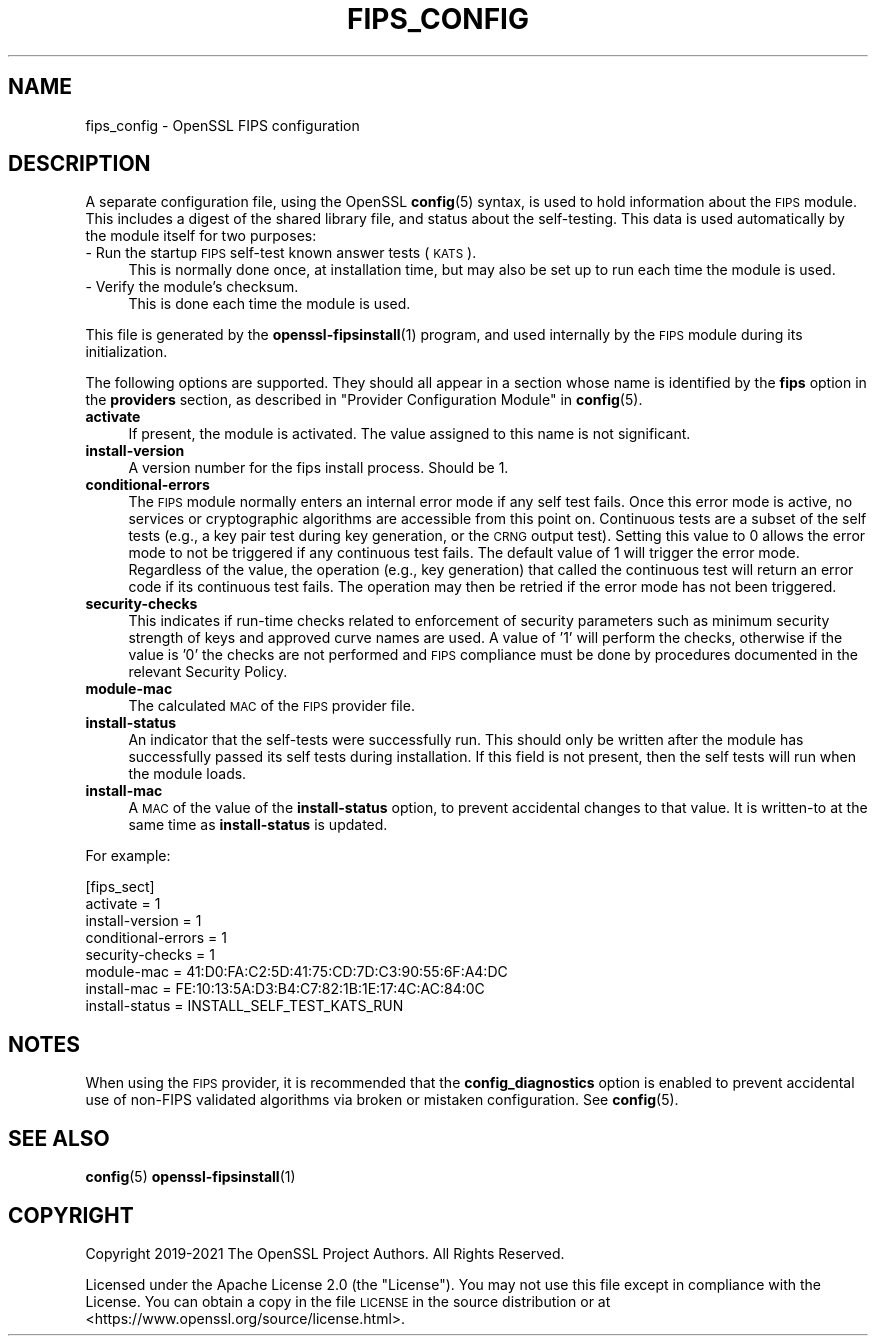 .\" Automatically generated by Pod::Man 4.11 (Pod::Simple 3.35)
.\"
.\" Standard preamble:
.\" ========================================================================
.de Sp \" Vertical space (when we can't use .PP)
.if t .sp .5v
.if n .sp
..
.de Vb \" Begin verbatim text
.ft CW
.nf
.ne \\$1
..
.de Ve \" End verbatim text
.ft R
.fi
..
.\" Set up some character translations and predefined strings.  \*(-- will
.\" give an unbreakable dash, \*(PI will give pi, \*(L" will give a left
.\" double quote, and \*(R" will give a right double quote.  \*(C+ will
.\" give a nicer C++.  Capital omega is used to do unbreakable dashes and
.\" therefore won't be available.  \*(C` and \*(C' expand to `' in nroff,
.\" nothing in troff, for use with C<>.
.tr \(*W-
.ds C+ C\v'-.1v'\h'-1p'\s-2+\h'-1p'+\s0\v'.1v'\h'-1p'
.ie n \{\
.    ds -- \(*W-
.    ds PI pi
.    if (\n(.H=4u)&(1m=24u) .ds -- \(*W\h'-12u'\(*W\h'-12u'-\" diablo 10 pitch
.    if (\n(.H=4u)&(1m=20u) .ds -- \(*W\h'-12u'\(*W\h'-8u'-\"  diablo 12 pitch
.    ds L" ""
.    ds R" ""
.    ds C` ""
.    ds C' ""
'br\}
.el\{\
.    ds -- \|\(em\|
.    ds PI \(*p
.    ds L" ``
.    ds R" ''
.    ds C`
.    ds C'
'br\}
.\"
.\" Escape single quotes in literal strings from groff's Unicode transform.
.ie \n(.g .ds Aq \(aq
.el       .ds Aq '
.\"
.\" If the F register is >0, we'll generate index entries on stderr for
.\" titles (.TH), headers (.SH), subsections (.SS), items (.Ip), and index
.\" entries marked with X<> in POD.  Of course, you'll have to process the
.\" output yourself in some meaningful fashion.
.\"
.\" Avoid warning from groff about undefined register 'F'.
.de IX
..
.nr rF 0
.if \n(.g .if rF .nr rF 1
.if (\n(rF:(\n(.g==0)) \{\
.    if \nF \{\
.        de IX
.        tm Index:\\$1\t\\n%\t"\\$2"
..
.        if !\nF==2 \{\
.            nr % 0
.            nr F 2
.        \}
.    \}
.\}
.rr rF
.\"
.\" Accent mark definitions (@(#)ms.acc 1.5 88/02/08 SMI; from UCB 4.2).
.\" Fear.  Run.  Save yourself.  No user-serviceable parts.
.    \" fudge factors for nroff and troff
.if n \{\
.    ds #H 0
.    ds #V .8m
.    ds #F .3m
.    ds #[ \f1
.    ds #] \fP
.\}
.if t \{\
.    ds #H ((1u-(\\\\n(.fu%2u))*.13m)
.    ds #V .6m
.    ds #F 0
.    ds #[ \&
.    ds #] \&
.\}
.    \" simple accents for nroff and troff
.if n \{\
.    ds ' \&
.    ds ` \&
.    ds ^ \&
.    ds , \&
.    ds ~ ~
.    ds /
.\}
.if t \{\
.    ds ' \\k:\h'-(\\n(.wu*8/10-\*(#H)'\'\h"|\\n:u"
.    ds ` \\k:\h'-(\\n(.wu*8/10-\*(#H)'\`\h'|\\n:u'
.    ds ^ \\k:\h'-(\\n(.wu*10/11-\*(#H)'^\h'|\\n:u'
.    ds , \\k:\h'-(\\n(.wu*8/10)',\h'|\\n:u'
.    ds ~ \\k:\h'-(\\n(.wu-\*(#H-.1m)'~\h'|\\n:u'
.    ds / \\k:\h'-(\\n(.wu*8/10-\*(#H)'\z\(sl\h'|\\n:u'
.\}
.    \" troff and (daisy-wheel) nroff accents
.ds : \\k:\h'-(\\n(.wu*8/10-\*(#H+.1m+\*(#F)'\v'-\*(#V'\z.\h'.2m+\*(#F'.\h'|\\n:u'\v'\*(#V'
.ds 8 \h'\*(#H'\(*b\h'-\*(#H'
.ds o \\k:\h'-(\\n(.wu+\w'\(de'u-\*(#H)/2u'\v'-.3n'\*(#[\z\(de\v'.3n'\h'|\\n:u'\*(#]
.ds d- \h'\*(#H'\(pd\h'-\w'~'u'\v'-.25m'\f2\(hy\fP\v'.25m'\h'-\*(#H'
.ds D- D\\k:\h'-\w'D'u'\v'-.11m'\z\(hy\v'.11m'\h'|\\n:u'
.ds th \*(#[\v'.3m'\s+1I\s-1\v'-.3m'\h'-(\w'I'u*2/3)'\s-1o\s+1\*(#]
.ds Th \*(#[\s+2I\s-2\h'-\w'I'u*3/5'\v'-.3m'o\v'.3m'\*(#]
.ds ae a\h'-(\w'a'u*4/10)'e
.ds Ae A\h'-(\w'A'u*4/10)'E
.    \" corrections for vroff
.if v .ds ~ \\k:\h'-(\\n(.wu*9/10-\*(#H)'\s-2\u~\d\s+2\h'|\\n:u'
.if v .ds ^ \\k:\h'-(\\n(.wu*10/11-\*(#H)'\v'-.4m'^\v'.4m'\h'|\\n:u'
.    \" for low resolution devices (crt and lpr)
.if \n(.H>23 .if \n(.V>19 \
\{\
.    ds : e
.    ds 8 ss
.    ds o a
.    ds d- d\h'-1'\(ga
.    ds D- D\h'-1'\(hy
.    ds th \o'bp'
.    ds Th \o'LP'
.    ds ae ae
.    ds Ae AE
.\}
.rm #[ #] #H #V #F C
.\" ========================================================================
.\"
.IX Title "FIPS_CONFIG 5ossl"
.TH FIPS_CONFIG 5ossl "2023-07-30" "3.0.7" "OpenSSL"
.\" For nroff, turn off justification.  Always turn off hyphenation; it makes
.\" way too many mistakes in technical documents.
.if n .ad l
.nh
.SH "NAME"
fips_config \- OpenSSL FIPS configuration
.SH "DESCRIPTION"
.IX Header "DESCRIPTION"
A separate configuration file, using the OpenSSL \fBconfig\fR\|(5) syntax,
is used to hold information about the \s-1FIPS\s0 module. This includes a digest
of the shared library file, and status about the self-testing.
This data is used automatically by the module itself for two
purposes:
.IP "\- Run the startup \s-1FIPS\s0 self-test known answer tests (\s-1KATS\s0)." 4
.IX Item "- Run the startup FIPS self-test known answer tests (KATS)."
This is normally done once, at installation time, but may also be set up to
run each time the module is used.
.IP "\- Verify the module's checksum." 4
.IX Item "- Verify the module's checksum."
This is done each time the module is used.
.PP
This file is generated by the \fBopenssl\-fipsinstall\fR\|(1) program, and
used internally by the \s-1FIPS\s0 module during its initialization.
.PP
The following options are supported. They should all appear in a section
whose name is identified by the \fBfips\fR option in the \fBproviders\fR
section, as described in \*(L"Provider Configuration Module\*(R" in \fBconfig\fR\|(5).
.IP "\fBactivate\fR" 4
.IX Item "activate"
If present, the module is activated. The value assigned to this name is not
significant.
.IP "\fBinstall-version\fR" 4
.IX Item "install-version"
A version number for the fips install process. Should be 1.
.IP "\fBconditional-errors\fR" 4
.IX Item "conditional-errors"
The \s-1FIPS\s0 module normally enters an internal error mode if any self test fails.
Once this error mode is active, no services or cryptographic algorithms are
accessible from this point on.
Continuous tests are a subset of the self tests (e.g., a key pair test during key
generation, or the \s-1CRNG\s0 output test).
Setting this value to \f(CW0\fR allows the error mode to not be triggered if any
continuous test fails. The default value of \f(CW1\fR will trigger the error mode.
Regardless of the value, the operation (e.g., key generation) that called the
continuous test will return an error code if its continuous test fails. The
operation may then be retried if the error mode has not been triggered.
.IP "\fBsecurity-checks\fR" 4
.IX Item "security-checks"
This indicates if run-time checks related to enforcement of security parameters
such as minimum security strength of keys and approved curve names are used.
A value of '1' will perform the checks, otherwise if the value is '0' the checks
are not performed and \s-1FIPS\s0 compliance must be done by procedures documented in
the relevant Security Policy.
.IP "\fBmodule-mac\fR" 4
.IX Item "module-mac"
The calculated \s-1MAC\s0 of the \s-1FIPS\s0 provider file.
.IP "\fBinstall-status\fR" 4
.IX Item "install-status"
An indicator that the self-tests were successfully run.
This should only be written after the module has
successfully passed its self tests during installation.
If this field is not present, then the self tests will run when the module
loads.
.IP "\fBinstall-mac\fR" 4
.IX Item "install-mac"
A \s-1MAC\s0 of the value of the \fBinstall-status\fR option, to prevent accidental
changes to that value.
It is written-to at the same time as \fBinstall-status\fR is updated.
.PP
For example:
.PP
.Vb 8
\& [fips_sect]
\& activate = 1
\& install\-version = 1
\& conditional\-errors = 1
\& security\-checks = 1
\& module\-mac = 41:D0:FA:C2:5D:41:75:CD:7D:C3:90:55:6F:A4:DC
\& install\-mac = FE:10:13:5A:D3:B4:C7:82:1B:1E:17:4C:AC:84:0C
\& install\-status = INSTALL_SELF_TEST_KATS_RUN
.Ve
.SH "NOTES"
.IX Header "NOTES"
When using the \s-1FIPS\s0 provider, it is recommended that the
\&\fBconfig_diagnostics\fR option is enabled to prevent accidental use of
non-FIPS validated algorithms via broken or mistaken configuration.
See \fBconfig\fR\|(5).
.SH "SEE ALSO"
.IX Header "SEE ALSO"
\&\fBconfig\fR\|(5)
\&\fBopenssl\-fipsinstall\fR\|(1)
.SH "COPYRIGHT"
.IX Header "COPYRIGHT"
Copyright 2019\-2021 The OpenSSL Project Authors. All Rights Reserved.
.PP
Licensed under the Apache License 2.0 (the \*(L"License\*(R").  You may not use
this file except in compliance with the License.  You can obtain a copy
in the file \s-1LICENSE\s0 in the source distribution or at
<https://www.openssl.org/source/license.html>.
